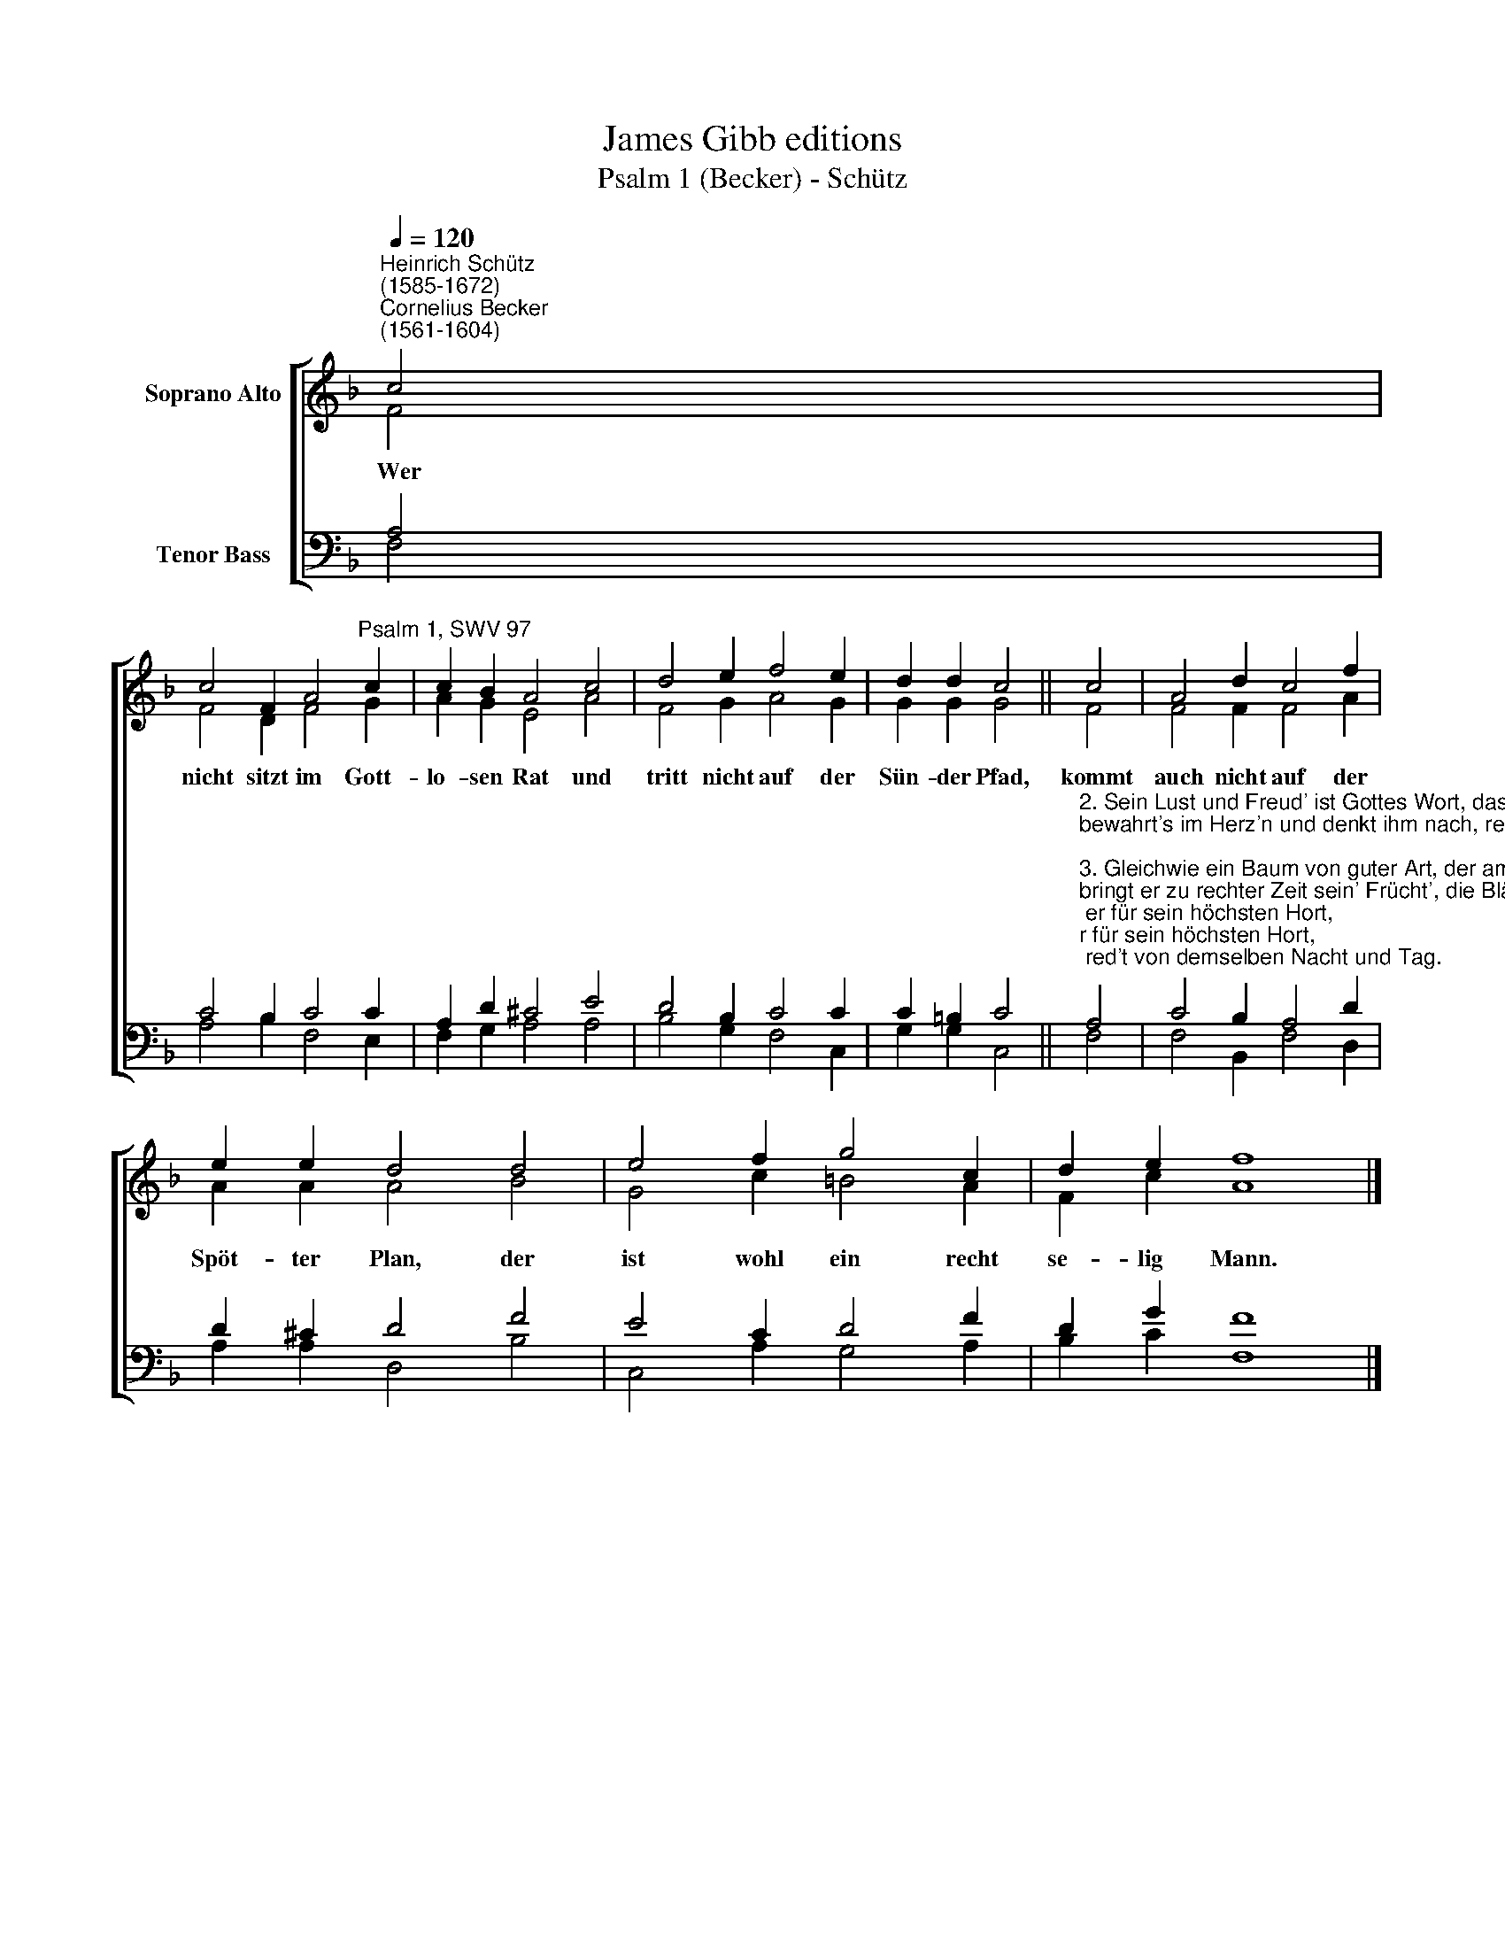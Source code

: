 X:1
T:James Gibb editions
T:Psalm 1 (Becker) - Schütz
%%score [ ( 1 2 ) ( 3 4 ) ]
L:1/8
Q:1/4=120
M:none
K:F
V:1 treble nm="Soprano Alto"
V:2 treble 
V:3 bass nm="Tenor Bass"
V:4 bass 
V:1
"^Heinrich Schütz\n(1585-1672)""^Cornelius Becker\n(1561-1604)" c4 | %1
w: ~Wer|
 c4 F2 A4"^Psalm 1, SWV 97" c2 | c2 B2 A4 c4 | d4 e2 f4 e2 | d2 d2 c4 || c4 | A4 d2 c4 f2 | %7
w: nicht sitzt im Gott-|lo- sen Rat und|tritt nicht auf der|Sün- der Pfad,|kommt|auch nicht auf der|
 e2 e2 d4 d4 | e4 f2 g4 c2 | d2 e2 f8 |] %10
w: Spöt- ter Plan, der|ist wohl ein recht|se- lig Mann.|
V:2
 F4 | F4 D2 F4 G2 | A2 G2 E4 A4 | F4 G2 A4 G2 | G2 G2 G4 || F4 | F4 F2 F4 A2 | A2 A2 A4 B4 | %8
 G4 c2 =B4 A2 | F2 c2 A8 |] %10
V:3
 A,4 | C4 B,2 C4 C2 | A,2 D2 ^C4 E4 | D4 B,2 C4 C2 | C2 =B,2 C4 || %5
"^2. Sein Lust und Freud' ist Gottes Wort, das hält er für sein höchsten Hort,\nbewahrt's im Herz'n und denkt ihm nach, red't von demselben Nacht und Tag.\n\n3. Gleichwie ein Baum von guter Art, der am Wasser gepflanzet ward,\nbringt er zu rechter Zeit sein' Frücht', die Blätter sein verwelken nicht.\n\n4. Was er anfäht, ihm wohl gerät, weil er in Gottes Segen steht,\nnicht also sind gottlose Leut', sondern wie Spreu vom Wind verstreut.\n\n5. Kommt über sie Gott's streng Gericht, können sie d'rum bestehen nicht,\nwer Sünde liebt und falsche Lehr, kein Platz in Gottes G'mein hat mehr.\n\n6. Der Frommen Tun ist Gott bekannt, Gott hält's in Hut und bringt's in Stand.\nDer Weg, den der Gottlos' erkor'n, taugt nichts vor Gott, ist gar verlor'n." A,4 | %6
 C4 B,2 A,4 D2 | D2 ^C2 D4 F4 | E4 C2 D4 F2 | D2 G2 F8 |] %10
V:4
 F,4 | A,4 B,2 F,4 E,2 | F,2 G,2 A,4 A,4 | B,4 G,2 F,4 C,2 | G,2 G,2 C,4 || F,4 | %6
 F,4 B,,2 F,4 D,2 | A,2 A,2 D,4 B,4 | C,4 A,2 G,4 A,2 | B,2 C2 F,8 |] %10

